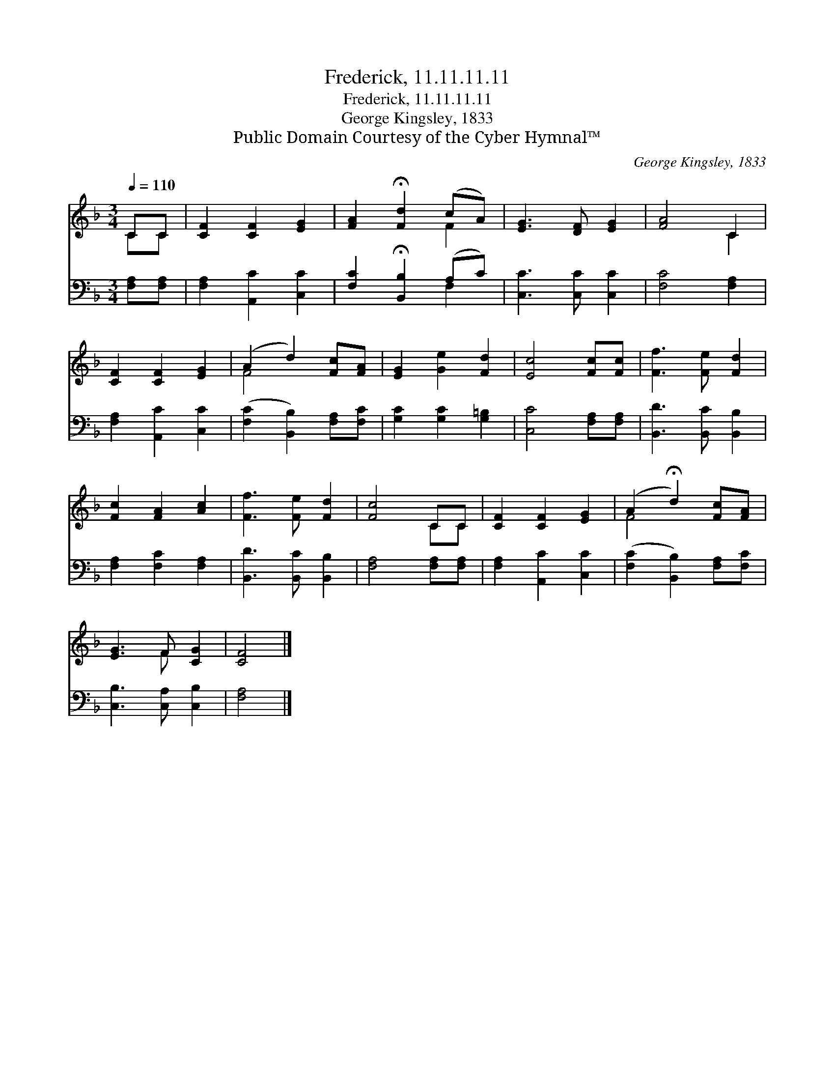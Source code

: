 X:1
T:Frederick, 11.11.11.11
T:Frederick, 11.11.11.11
T:George Kingsley, 1833
T:Public Domain Courtesy of the Cyber Hymnal™
C:George Kingsley, 1833
Z:Public Domain
Z:Courtesy of the Cyber Hymnal™
%%score ( 1 2 ) ( 3 4 )
L:1/8
Q:1/4=110
M:3/4
K:F
V:1 treble 
V:2 treble 
V:3 bass 
V:4 bass 
V:1
 CC | [CF]2 [CF]2 [EG]2 | [FA]2 !fermata![Fd]2 (cA) | [EG]3 [DF] [EG]2 | [FA]4 C2 | %5
 [CF]2 [CF]2 [EG]2 | (A2 d2) [Fc][FA] | [EG]2 [Ge]2 [Fd]2 | [Ec]4 [Fc][Fc] | [Ff]3 [Fe] [Fd]2 | %10
 [Fc]2 [FA]2 [Ac]2 | [Ff]3 [Fe] [Fd]2 | [Fc]4 CC | [CF]2 [CF]2 [EG]2 | (A2 !fermata!d2) [Fc][FA] | %15
 [EG]3 F [CG]2 | [CF]4 |] %17
V:2
 CC | x6 | x4 F2 | x6 | x4 C2 | x6 | F4 x2 | x6 | x6 | x6 | x6 | x6 | x4 CC | x6 | F4 x2 | %15
 x3 F x2 | x4 |] %17
V:3
 [F,A,][F,A,] | [F,A,]2 [A,,C]2 [C,C]2 | [F,C]2 !fermata![B,,B,]2 (A,C) | [C,C]3 [C,C] [C,C]2 | %4
 [F,C]4 [F,A,]2 | [F,A,]2 [A,,C]2 [C,C]2 | ([F,C]2 [B,,B,]2) [F,A,][F,C] | [G,C]2 [G,C]2 [G,=B,]2 | %8
 [C,C]4 [F,A,][F,A,] | [B,,D]3 [B,,C] [B,,B,]2 | [F,A,]2 [F,C]2 [F,A,]2 | [B,,D]3 [B,,C] [B,,B,]2 | %12
 [F,A,]4 [F,A,][F,A,] | [F,A,]2 [A,,C]2 [C,C]2 | ([F,C]2 [B,,B,]2) [F,A,][F,C] | %15
 [C,B,]3 [C,A,] [C,B,]2 | [F,A,]4 |] %17
V:4
 x2 | x6 | x4 F,2 | x6 | x6 | x6 | x6 | x6 | x6 | x6 | x6 | x6 | x6 | x6 | x6 | x6 | x4 |] %17

